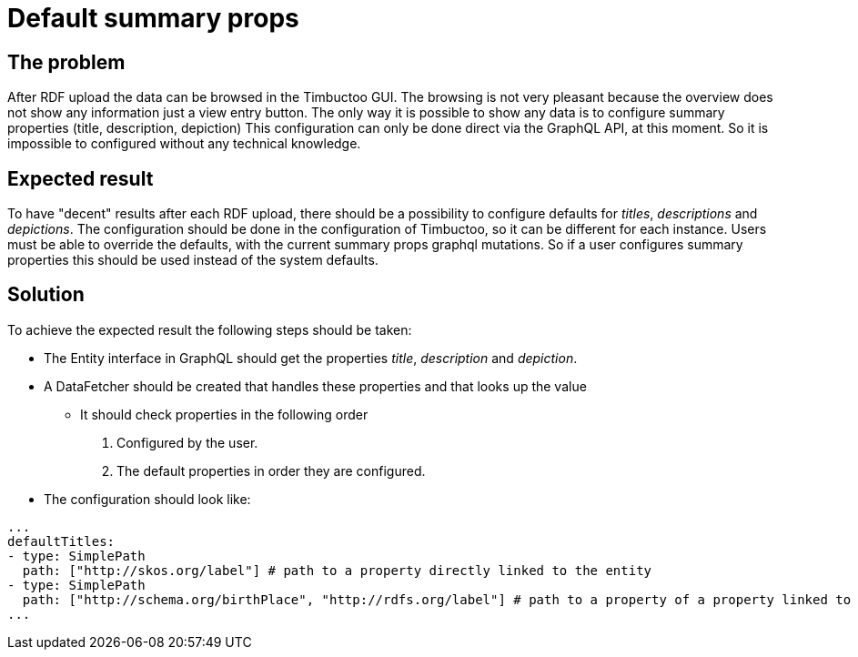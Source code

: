 = Default summary props

== The problem
After RDF upload the data can be browsed in the Timbuctoo GUI.
The browsing is not very pleasant because the overview does not show any information just a view entry button.
The only way it is possible to show any data is to configure summary properties (title, description, depiction)
This configuration can only be done direct via the GraphQL API, at this moment.
So it is impossible to configured without any technical knowledge.

== Expected result
To have "decent" results after each RDF upload, there should be a possibility to configure defaults for _titles_, _descriptions_ and _depictions_.
The configuration should be done in the configuration of Timbuctoo, so it can be different for each instance.
Users must be able to override the defaults, with the current summary props graphql mutations.
So if a user configures summary properties this should be used instead of the system defaults.

== Solution
To achieve the expected result the following steps should be taken:

* The Entity interface in GraphQL should get the properties _title_, _description_ and _depiction_.
* A DataFetcher should be created that handles these properties and that looks up the value
** It should check properties in the following order
. Configured by the user.
. The default properties in order they are configured.
* The configuration should look like:
```
...
defaultTitles:
- type: SimplePath
  path: ["http://skos.org/label"] # path to a property directly linked to the entity
- type: SimplePath
  path: ["http://schema.org/birthPlace", "http://rdfs.org/label"] # path to a property of a property linked to the entity
...
```
